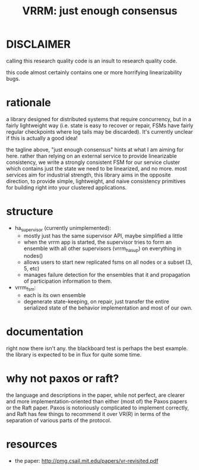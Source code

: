 #+TITLE: VRRM: just enough consensus
* DISCLAIMER
calling this research quality code is an insult to research quality
code.

this code almost certainly contains one or more horrifying
linearizability bugs.
* rationale
a library designed for distributed systems that require concurrency,
but in a fairly lightweight way (i.e. state is easy to recover or
repair, FSMs have fairly regular checkpoints where log tails may be
discarded).  It's currently unclear if this is actually a good idea!

the tagline above, "just enough consensus" hints at what I am aiming
for here.  rather than relying on an external service to provide
linearizable consistency, we write a strongly consistent FSM for our
service cluster which contains just the state we need to be
linearized, and no more.  most services aim for industrial strength,
this library aims in the opposite direction, to provide simple,
lightweight, and naive consistency primitives for building right into
your clustered applications.
* structure
- ha_supervisor (currently unimplemented):
  - mostly just has the same supervisor API, maybe simplified a little
  - when the vrrm app is started, the supervisor tries to form an
    ensemble with all other supervisors (vrrm_ha_sup) on everything in
    nodes()
  - allows users to start new replicated fsms on all nodes or a subset
    (3, 5, etc)
  - manages failure detection for the ensembles that it and
    propagation of participation information to them.
- vrrm_fsm:
  - each is its own ensemble
  - degenerate state-keeping, on repair, just transfer the entire
    serialized state of the behavior implementation and most of our own.
* documentation
right now there isn't any.  the blackboard test is perhaps the best
example.  the library is expected to be in flux for quite some time.
* why not paxos or raft?
the language and descriptions in the paper, while not perfect, are
clearer and more implementation-oriented than either (most of) the
Paxos papers or the Raft paper.  Paxos is notoriously complicated to
implement correctly, and Raft has few things to recommend it over
VR(R) in terms of the separation of various parts of the protocol.
* resources
- the paper: http://pmg.csail.mit.edu/papers/vr-revisited.pdf
